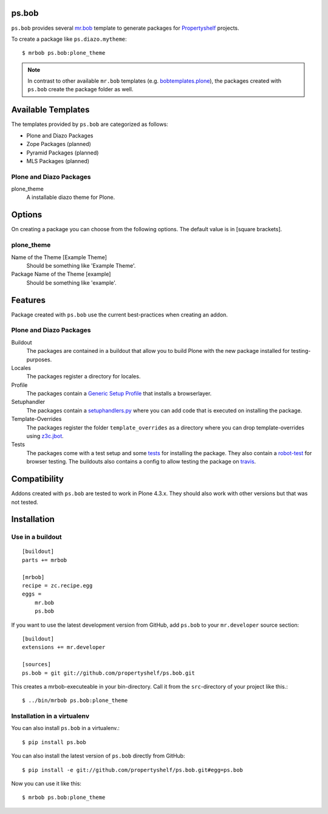 ps.bob
======

``ps.bob`` provides several `mr.bob`_ template to generate packages for `Propertyshelf`_ projects.

To create a package like ``ps.diazo.mytheme``::

    $ mrbob ps.bob:plone_theme

.. note::
    In contrast to other available ``mr.bob`` templates (e.g. `bobtemplates.plone`_), the packages created with ``ps.bob`` create the package folder as well.


Available Templates
===================

The templates provided by ``ps.bob`` are categorized as follows:

- Plone and Diazo Packages
- Zope Packages (planned)
- Pyramid Packages (planned)
- MLS Packages (planned)

Plone and Diazo Packages
------------------------

plone_theme
    A installable diazo theme for Plone.


Options
=======

On creating a package you can choose from the following options. The default value is in [square brackets].

plone_theme
-----------

Name of the Theme [Example Theme]
    Should be something like 'Example Theme'.

Package Name of the Theme [example]
    Should be something like 'example'.


Features
========

Package created with ``ps.bob`` use the current best-practices when creating an addon.


Plone and Diazo Packages
------------------------

Buildout
    The packages are contained in a buildout that allow you to build Plone with the new package installed for testing-purposes.

Locales
    The packages register a directory for locales.

Profile
    The packages contain a `Generic Setup Profile`_ that installs a browserlayer.

Setuphandler
    The packages contain a `setuphandlers.py`_ where you can add code that is executed on installing the package.

Template-Overrides
    The packages register the folder ``template_overrides`` as a directory where you can drop template-overrides using `z3c.jbot`_.

Tests
    The packages come with a test setup and some `tests`_ for installing the package.
    They also contain a `robot-test`_ for browser testing.
    The buildouts also contains a config to allow testing the package on `travis`_.



Compatibility
=============

Addons created with ``ps.bob`` are tested to work in Plone 4.3.x.
They should also work with other versions but that was not tested.


Installation
============

Use in a buildout
-----------------

::

    [buildout]
    parts += mrbob

    [mrbob]
    recipe = zc.recipe.egg
    eggs =
        mr.bob
        ps.bob

If you want to use the latest development version from GitHub, add ``ps.bob`` to your ``mr.developer`` source section::

    [buildout]
    extensions += mr.developer

    [sources]
    ps.bob = git git://github.com/propertyshelf/ps.bob.git


This creates a mrbob-executeable in your bin-directory.
Call it from the ``src``-directory of your project like this.::

    $ ../bin/mrbob ps.bob:plone_theme


Installation in a virtualenv
----------------------------

You can also install ``ps.bob`` in a virtualenv.::

    $ pip install ps.bob

You can also install the latest version of ``ps.bob`` directly from GitHub::

    $ pip install -e git://github.com/propertyshelf/ps.bob.git#egg=ps.bob

Now you can use it like this::

    $ mrbob ps.bob:plone_theme


.. _`mr.bob`: http://mrbob.readthedocs.org/en/latest/
.. _`Generic Setup Profile`: http://docs.plone.org/develop/addons/components/genericsetup.html
.. _`Propertyshelf`: http://propertyshelf.com
.. _`robot-test`: http://docs.plone.org/external/plone.app.robotframework/docs/source/index.html
.. _`setuphandlers.py`: http://docs.plone.org/develop/addons/components/genericsetup.html?highlight=setuphandler#custom-installer-code-setuphandlers-py
.. _`tests`: http://docs.plone.org/external/plone.app.testing/docs/source/index.html
.. _`travis`: http://travis-ci.org/
.. _`z3c.jbot`: https://pypi.python.org/pypi/z3c.jbot
.. _`bobtemplates.plone`: https://github.com/plone/bobtemplates.plone
